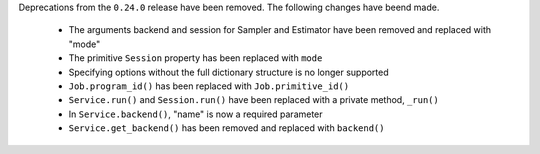 Deprecations from the ``0.24.0`` release have been removed. The following changes have beend made.

    - The arguments backend and session for Sampler and Estimator have been removed and replaced with "mode"
    - The primitive ``Session`` property has been replaced with ``mode``
    - Specifying options without the full dictionary structure is no longer supported 
    - ``Job.program_id()`` has been replaced with ``Job.primitive_id()``
    - ``Service.run()`` and ``Session.run()`` have been replaced with a private method, ``_run()``
    - In ``Service.backend()``, "name" is now a required parameter 
    - ``Service.get_backend()`` has been removed and replaced with ``backend()``